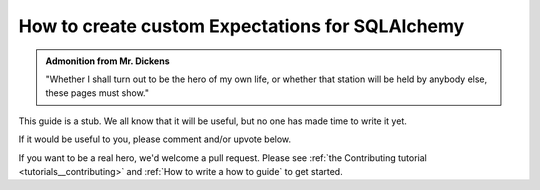 .. _how_to_guides__creating_and_editing_expectations__how_to_create_custom_expectations_for_sqlalchemy:

How to create custom Expectations for SQLAlchemy
================================================

.. admonition:: Admonition from Mr. Dickens

    "Whether I shall turn out to be the hero of my own life, or whether that station will be held by anybody else, these pages must show."


This guide is a stub. We all know that it will be useful, but no one has made time to write it yet.

If it would be useful to you, please comment and/or upvote below.

If you want to be a real hero, we'd welcome a pull request. Please see :ref:`the Contributing tutorial <tutorials__contributing>` and :ref:`How to write a how to guide` to get started.

.. discourse::
    :topic_identifier: 203

